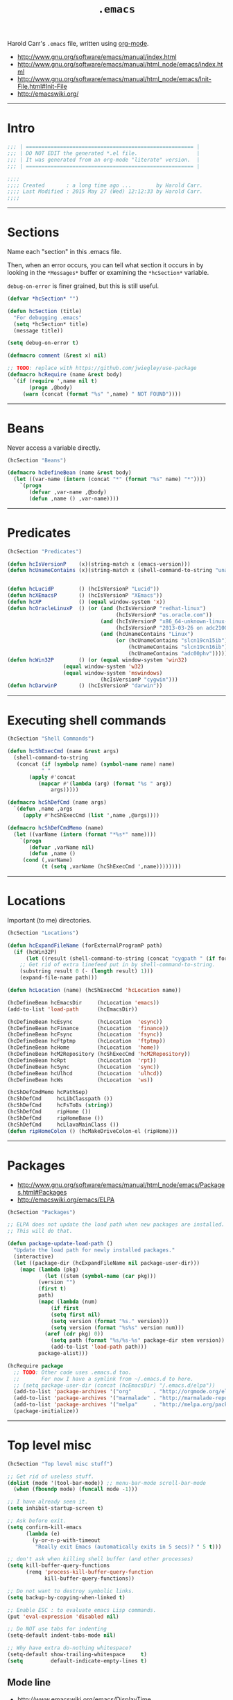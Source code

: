 #+TITLE:       =.emacs=
#+AUTHOR:      Harold Carr
#+DESCRIPTION: literate version of my .emacs file.
#+PROPERTY:    results silent
#+PROPERTY:    tangle .emacs
#+PROPERTY:    eval no-export
#+PROPERTY:    comments org
#+OPTIONS:     num:nil toc:t todo:nil tasks:nil tags:nil
#+OPTIONS:     skip:nil author:nil email:nil creator:nil timestamp:nil
#+INFOJS_OPT:  view:nil toc:t ltoc:t mouse:underline buttons:0 path:http://orgmode.org/org-info.js

Harold Carr's =.emacs= file, written using [[http://www.orgmode.org][org-mode]].

- [[http://www.gnu.org/software/emacs/manual/index.html]]
- [[http://www.gnu.org/software/emacs/manual/html_node/emacs/index.html]]
- [[http://www.gnu.org/software/emacs/manual/html_node/emacs/Init-File.html#Init-File]]
- [[http://emacswiki.org/]]

#+BEGIN_COMMENT
-  Before you can build this on a new system, make sure that you put
   the cursor over any of the above properties, and hit: =C-c C-c=

- =tab= opens/close a particular section
- Shift =tab= cycles between the outline and full text
- Tangle it with:  =C-c C-v t=
  - Creates:  =.emacs= in this directory (overwrites previous)
#+END_COMMENT

------------------------------------------------------------------------------
* Intro

#+NAME: Note
#+BEGIN_SRC emacs-lisp :comments off
;;; | ====================================================== |
;;; | DO NOT EDIT the generated *.el file.                   |
;;; | It was generated from an org-mode "literate" version.  |
;;; | ====================================================== |

;;;;
;;;; Created       : a long time ago ...        by Harold Carr.
;;;; Last Modified : 2015 May 27 (Wed) 12:12:33 by Harold Carr.
;;;;
#+END_SRC

------------------------------------------------------------------------------
* Sections

Name each "section" in this .emacs file.

Then, when an error occurs, you can tell what section it occurs in
by looking in the =*Messages*= buffer or examining the =*hcSection*= variable.

=debug-on-error= is finer grained, but this is still useful.

#+NAME: hcsection
#+BEGIN_SRC emacs-lisp :comments off
(defvar *hcSection* "")

(defun hcSection (title)
  "For debugging .emacs"
  (setq *hcSection* title)
  (message title))

(setq debug-on-error t)

(defmacro comment (&rest x) nil)

;; TODO: replace with https://github.com/jwiegley/use-package
(defmacro hcRequire (name &rest body)
  `(if (require ',name nil t)
       (progn ,@body)
     (warn (concat (format "%s" ',name) " NOT FOUND"))))
#+END_SRC

------------------------------------------------------------------------------
* Beans

Never access a variable directly.

#+NAME: beans
#+BEGIN_SRC emacs-lisp :comments off
(hcSection "Beans")

(defmacro hcDefineBean (name &rest body)
  (let ((var-name (intern (concat "*" (format "%s" name) "*"))))
    `(progn
       (defvar ,var-name ,@body)
       (defun ,name () ,var-name))))
#+END_SRC

------------------------------------------------------------------------------
* Predicates

#+NAME: predicates
#+BEGIN_SRC emacs-lisp :comments off
(hcSection "Predicates")

(defun hcIsVersionP    (x)(string-match x (emacs-version)))
(defun hcUnameContains (x)(string-match x (shell-command-to-string "uname -a")))


(defun hcLucidP        () (hcIsVersionP "Lucid"))
(defun hcXEmacsP       () (hcIsVersionP "XEmacs"))
(defun hcXP            () (equal window-system 'x))
(defun hcOracleLinuxP  () (or (and (hcIsVersionP "redhat-linux")
                                   (hcIsVersionP "us.oracle.com"))
                              (and (hcIsVersionP "x86_64-unknown-linux-gnu")
                                   (hcIsVersionP "2013-03-26 on adc2100420"))
                              (and (hcUnameContains "Linux")
                                   (or (hcUnameContains "slcn19cn15ib")
                                       (hcUnameContains "slcn19cn16ib")
                                       (hcUnameContains "adc00phv")))))
(defun hcWin32P        () (or (equal window-system 'win32)
			      (equal window-system 'w32)
			      (equal window-system 'mswindows)
                              (hcIsVersionP "cygwin")))
(defun hcDarwinP       () (hcIsVersionP "darwin"))
#+END_SRC

------------------------------------------------------------------------------
* Executing shell commands

#+BEGIN_SRC emacs-lisp :comments off
(hcSection "Shell Commands")

(defun hcShExecCmd (name &rest args)
  (shell-command-to-string
   (concat (if (symbolp name) (symbol-name name) name)
           " "
	   (apply #'concat
		  (mapcar #'(lambda (arg) (format "%s " arg))
			  args)))))

(defmacro hcShDefCmd (name args)
  `(defun ,name ,args
     (apply #'hcShExecCmd (list ',name ,@args))))

(defmacro hcShDefCmdMemo (name)
  (let ((varName (intern (format "*%s*" name))))
    `(progn
       (defvar ,varName nil)
       (defun ,name ()
	 (cond (,varName)
	       (t (setq ,varName (hcShExecCmd ',name))))))))
#+END_SRC

------------------------------------------------------------------------------
* Locations

Important (to me) directories.

#+NAME: locations
#+BEGIN_SRC emacs-lisp :comments off
(hcSection "Locations")

(defun hcExpandFileName (forExternalProgramP path)
  (if (hcWin32P)
      (let ((result (shell-command-to-string (concat "cygpath " (if forExternalProgramP "-m " "-u " path)))))
	;; Get rid of extra linefeed put in by shell-command-to-string.
	(substring result 0 (- (length result) 1)))
    (expand-file-name path)))

(defun hcLocation (name) (hcShExecCmd 'hcLocation name))

(hcDefineBean hcEmacsDir     (hcLocation 'emacs))
(add-to-list 'load-path      (hcEmacsDir))

(hcDefineBean hcEsync        (hcLocation  'esync))
(hcDefineBean hcFinance      (hcLocation  'finance))
(hcDefineBean hcFsync        (hcLocation  'fsync))
(hcDefineBean hcFtptmp       (hcLocation  'ftptmp))
(hcDefineBean hcHome         (hcLocation  'home))
(hcDefineBean hcM2Repository (hcShExecCmd 'hcM2Repository))
(hcDefineBean hcRpt          (hcLocation  'rpt))
(hcDefineBean hcSync         (hcLocation  'sync))
(hcDefineBean hcUlhcd        (hcLocation  'ulhcd))
(hcDefineBean hcWs           (hcLocation  'ws))

(hcShDefCmdMemo hcPathSep)
(hcShDefCmd     hcLibClasspath ())
(hcShDefCmd     hcFsToBs (string))
(hcShDefCmd     ripHome ())
(hcShDefCmd     ripHomeBase ())
(hcShDefCmd     hcLlavaMainClass ())
(defun ripHomeColon () (hcMakeDriveColon-el (ripHome)))
#+END_SRC

------------------------------------------------------------------------------
* Packages

- [[http://www.gnu.org/software/emacs/manual/html_node/emacs/Packages.html#Packages]]
- [[http://emacswiki.org/emacs/ELPA]]

#+NAME: packages
#+BEGIN_SRC emacs-lisp :comments off
(hcSection "Packages")

;; ELPA does not update the load path when new packages are installed.
;; This will do that.

(defun package-update-load-path ()
  "Update the load path for newly installed packages."
  (interactive)
  (let ((package-dir (hcExpandFileName nil package-user-dir)))
    (mapc (lambda (pkg)
            (let ((stem (symbol-name (car pkg)))
		  (version "")
		  (first t)
		  path)
	      (mapc (lambda (num)
		      (if first
			  (setq first nil)
			  (setq version (format "%s." version)))
		      (setq version (format "%s%s" version num)))
		    (aref (cdr pkg) 0))
              (setq path (format "%s/%s-%s" package-dir stem version))
              (add-to-list 'load-path path)))
          package-alist)))

(hcRequire package
  ;; TODO: Other code uses .emacs.d too.
  ;;       For now I have a symlink from ~/.emacs.d to here.
  ;; (setq package-user-dir (concat (hcEmacsDir) "/.emacs.d/elpa"))
  (add-to-list 'package-archives '("org"       . "http://orgmode.org/elpa/")             ) ;; put at front
  (add-to-list 'package-archives '("marmalade" . "http://marmalade-repo.org/packages/") t)
  (add-to-list 'package-archives '("melpa"     . "http://melpa.org/packages/")  t)
  (package-initialize))
#+END_SRC

------------------------------------------------------------------------------
* Top level misc

#+NAME: toplevelmisc
#+BEGIN_SRC emacs-lisp :comments off
(hcSection "Top level misc stuff")

;; Get rid of useless stuff.
(dolist (mode '(tool-bar-mode)) ;; menu-bar-mode scroll-bar-mode
  (when (fboundp mode) (funcall mode -1)))

;; I have already seen it.
(setq inhibit-startup-screen t)

;; Ask before exit.
(setq confirm-kill-emacs
      (lambda (e)
        (y-or-n-p-with-timeout
         "Really exit Emacs (automatically exits in 5 secs)? " 5 t)))

;; don't ask when killing shell buffer (and other processes)
(setq kill-buffer-query-functions
      (remq 'process-kill-buffer-query-function
            kill-buffer-query-functions))

;; Do not want to destroy symbolic links.
(setq backup-by-copying-when-linked t)

;; Enable ESC : to evaluate emacs Lisp commands.
(put 'eval-expression 'disabled nil)

;; Do NOT use tabs for indenting
(setq-default indent-tabs-mode nil)

;; Why have extra do-nothing whitespace?
(setq-default show-trailing-whitespace     t)
(setq         default-indicate-empty-lines t)
#+END_SRC

** Mode line

- [[http://www.emacswiki.org/emacs/DisplayTime]]

#+BEGIN_SRC emacs-lisp :comments off
(load "time")
(display-time)

(line-number-mode)
(column-number-mode)
#+END_SRC

** Display full filepath in title

- [[http://emacsredux.com/blog/2013/04/07/display-visited-files-path-in-the-frame-title/]]

#+BEGIN_SRC emacs-lisp :comments off
(setq frame-title-format
      '((:eval (if (buffer-file-name)
                   (abbreviate-file-name (buffer-file-name))
                 "%b"))))
#+END_SRC

** Make buffer names unique

Use part of the path name for buffer name when visiting two different files with same name.

- [[http://www.gnu.org/software/emacs/manual/html_node/emacs/Uniquify.html#Uniquify]]
- [[http://emacswiki.org/emacs/uniquify]]

#+BEGIN_SRC emacs-lisp :comments off
(hcRequire uniquify
  (setq uniquify-buffer-name-style 'post-forward)
  (setq uniquify-separator ":"))
#+END_SRC

** Incremental/Interactively switching buffers or finding files

- [[http://emacswiki.org/emacs/InteractivelyDoThings]]

Note:
- =C-x C-f= "interactively" finds a file
- =C-x C-f C-f= uses the old find-file

I used to use =iswitchb-mode= for switching buffers, but find =ido-mode= to be better.

- [[http://www.gnu.org/software/emacs/manual/html_node/emacs/Iswitchb.html#Iswitchb]]
- [[http://www.emacswiki.org/emacs/IswitchBuffers]]

#+BEGIN_SRC emacs-lisp :comments off
(hcRequire ido
  (ido-mode t)
  (setq ido-enable-flex-matching t))

;; fall back if necessary
(if (not (fboundp 'ido-mode))
  (hcRequire iswitchb
    (iswitchb-mode t)))
#+END_SRC

TODO
- [[http://www.emacswiki.org/emacs-en/kill-ring-ido.el]]

** Recently visited files

TODO
- [[http://emacsredux.com/blog/2013/04/05/recently-visited-files/]]

------------------------------------------------------------------------------
* Key Bindings

- [[http://www.gnu.org/software/emacs/manual/html_node/emacs/Key-Bindings.html#Key-Bindings]]
- [[http://www.emacswiki.org/emacs/KeyBindingDiscussion]]

#+NAME: keybindings
#+BEGIN_SRC emacs-lisp :comments off
(hcSection "Key Bindings")

;; Somehow VNC is turning C-Y into M-v (I think)
(if (hcOracleLinuxP)
  (global-set-key "\M-v" 'yank))

; C-x 5 o other-frame "frame.el"
; C-x o other-window "window.el"
(global-set-key "\C-x\C-o" 'other-frame) ; overwrites: delete-blank-lines "simple.el"

;; (global-set-key "\C-h" 'backward-delete-char) 
(global-set-key "\M-g" 'goto-line)
;; (global-set-key "\M-(" 'backward-sexp)
;; (global-set-key "\M-)" 'forward-sexp)
;; (global-set-key "\M-4" 'lower-frame)

(autoload 'dabbrev "dabbrev" "dabbrev" t)
(if (not (hcWin32P))
  (global-set-key "\M-\ " 'dabbrev-expand)
  (global-set-key "\C-z"  'dabbrev-expand)) ; when all else fails

(defvar *hcSetMarkCommandState* 'default)
(defun hcSetMarkCommand ()
  (interactive)
  (cond ((eq *hcSetMarkCommandState* 'default)
	 (global-set-key "\M-2" 'set-mark-command)
	 (global-unset-key "\C-@")
	 (setq *hcSetMarkCommandState* 'swapped))))
(defun hcResetSetMarkComment ()
  (interactive)
  (cond ((eq *hcSetMarkCommandState* 'swapped)
	 (global-set-key "\C-@" 'set-mark-command)
	 (global-set-key "\M-2" 'digit-argument)
	 (setq *hcSetMarkCommandState* 'default))))
(hcSetMarkCommand)
#+END_SRC

------------------------------------------------------------------------------
* Shell

#+NAME: shell
#+BEGIN_SRC emacs-lisp :comments off
(hcSection "Shell")
#+END_SRC

- [[http://www.gnu.org/software/emacs/manual/html_node/emacs/Shell.html#Shell]]
- [[http://emacswiki.org/emacs/ShellMode]]

#+BEGIN_SRC emacs-lisp :comments off
(defun hcShell ()
  (setq shell-multiple-shells t) ; new shell each time shell mode invoked.
  ;;(setq shell-pushd-regexp "pushd") ; add ud
  ;;(setq shell-popd-regexp "popd")   ; add od
  ;;(setq shell-cd-regexp "cd")
  (cond ((hcWin32P)
         (setq process-coding-system-alist
               '(("cmdproxy" . (raw-text-dos . raw-text-dos)))))
	(nil ;(file-exists-p                 (concat (hcUlhcd) "/bin/bash"))
	 (setq explicit-shell-file-name (concat (hcUlhcd) "/bin/bash"))))
  ;;(setenv "SHELL"       explicit-shell-file-name)
  ;; For subprocesses invoked via the shell (e.g., "shell -c command")
  (if (and (boundp 'explicit-shell-file-name)
           (not (null explicit-shell-file-name)))
      (setq shell-file-name explicit-shell-file-name))
  (setq win32-quote-process-args t)
  (setq shell-command-switch "-c"))

(hcShell)
#+END_SRC

- [[http://www.emacswiki.org/emacs/MultiTerm]]

#+BEGIN_SRC emacs-lisp :comments off
(comment
(autoload 'multi-term "multi-term" nil t)
(autoload 'multi-term-next "multi-term" nil t)

(setq multi-term-program "/bin/bash")

(global-set-key (kbd "C-c t") 'multi-term-next)
(global-set-key (kbd "C-c T") 'multi-term) ;; create a new one
)
#+END_SRC

------------------------------------------------------------------------------
* Emacs Code Browser (ECB)

- [[http://www.emacswiki.org/emacs/EmacsCodeBrowser]]

- Go to directories : "C-c . g d" ;; window 0
- Go to sources     : "C-c . g s" ;; window 1
- Go to methods     : "C-c . g m" ;; window 2
- Go to history     : "C-c . g h" ;; window 3
- Main buffer       : "C-c . g 1"

#+BEGIN_SRC emacs-lisp :comments off
(hcSection "ECB")

(hcRequire ecb
  (setq ecb-options-version "2.40")
  (setq ecb-source-path     '(("/" "/")))
  (setq ecb-tip-of-the-day  nil)
  (setq ecb-windows-width   0.15)
  (setq ecb-layout-name     "left9") ;; only the methods window
)
#+END_SRC

------------------------------------------------------------------------------
* Tags

- http://www.emacswiki.org/emacs/BuildTags
- [[http://www.gnu.org/software/emacs/manual/html_node/emacs/Tags.html#Tags]]
- [[http://emacswiki.org/emacs/EmacsTags]]

#+BEGIN_SRC emacs-lisp :comments off
(hcSection "Tags")

; alternate way to create using etags
; cd <...>
; need a regex instead of "*" - also only files
; find . -name "*" -print -o -name SCCS -name RCS -prune | .../bin/etags -

(defun hcTagsCreate (dir-name &optional tags-dir-path-filename)
  "Create tags file."
  (interactive "DDirectory: ")
  ;; ctags from brew
  (let* ((dir (directory-file-name dir-name))
         (ctags-filename (if (null tags-dir-path-filename) (concat dir "/TAGS") tags-dir-path-filename)))
    (shell-command
     (format "/usr/local/bin/ctags -f %s -e -R %s" ctags-filename dir))))

(defun        hcTagsDir       (x)    (concat (hcEsync)        "/TAGS/" x))
(hcDefineBean hcTagsCatalogSrc       (concat (hcWs)           "/catalog-service/src/"))
(hcDefineBean hcTagsCatalogDst       (hcTagsDir               "TAGS-CATALOG"))
(hcDefineBean hcTagsJavaSrc          "/Library/Java/JavaVirtualMachines/jdk1.8.0_45.jdk/Contents/Home/src")
(hcDefineBean hcTagsJavaDst          (hcTagsDir               "TAGS-JAVA"))
(hcDefineBean hcTagsBuzzSrc          (concat (hcWs)           "/buzz-message-bus/src"))
(hcDefineBean hcTagsBuzzDst          (hcTagsDir               "TAGS-BUZZ"))
(hcDefineBean hcTagsMessageBusSrc    (concat (hcM2Repository) "/com/oracle/commons/fmw-commons/12.1.4-0-0-SNAPSHOT/sources/src"))
(hcDefineBean hcTagsMessageBusDst    (hcTagsDir               "TAGS-MESSAGE-BUS"))
(defun hcTagsCreateCatalog    () (interactive) (hcTagsCreate (hcTagsCatalogSrc)    (hcTagsCatalogDst)))
(defun hcTagsCreateJava       () (interactive) (hcTagsCreate (hcTagsJavaSrc)       (hcTagsJavaDst)))
(defun hcTagsCreateBuzz       () (interactive) (hcTagsCreate (hcTagsBuzzSrc)       (hcTagsBuzzDst)))
(defun hcTagsCreateMessageBus () (interactive) (hcTagsCreate (hcTagsMessageBusSrc) (hcTagsMessageBusDst)))
(defun hcTagsCreateAll ()
  (interactive)
  (hcTagsCreateCatalog)
  (hcTagsCreateJava)
  (hcTagsCreateBuzz)
  (hcTagsCreateMessageBus))
(defun vtc () (interactive) (visit-tags-table (hcTagsCatalogDst)))
(defun vtj () (interactive) (visit-tags-table (hcTagsJavaDst)))
(defun vtb () (interactive) (visit-tags-table (hcTagsBuzzDst)))
(defun vtm () (interactive) (visit-tags-table (hcTagsMessageBusDst)))
#+END_SRC

------------------------------------------------------------------------------
* Compilation

- [[http://www.gnu.org/software/emacs/manual/html_node/emacs/Building.html#Building]]
  - see Compilation, Compilation Mode and Compilation Shell
- [[http://emacswiki.org/emacs/CompilationMode]]

For extending it to work with Maven:

- [[http://praveen.kumar.in/2011/03/09/making-gnu-emacs-detect-custom-error-messages-a-maven-example/]]

#+NAME: compilation
#+BEGIN_SRC emacs-lisp :comments off
(hcSection "Compilation")

(hcRequire compile
  (add-to-list 'compilation-error-regexp-alist 'maven)
  (add-to-list 'compilation-error-regexp-alist-alist
               '(maven "\\[ERROR\\] \\(.+?\\):\\[\\([0-9]+\\),\\([0-9]+\\)\\].*"
                       1 2 3)))
#+END_SRC

------------------------------------------------------------------------------
* Org Mode

- [[http://www.gnu.org/software/emacs/manual/html_node/org/index.html#Top]]
- [[http://emacswiki.org/emacs/OrgMode]]
- [[http://orgmode.org/org.html]]
  - complete manaul in one HTML file
- [[http://orgmode.org/manual/index.html]]

#+NAME: orgmode
#+BEGIN_SRC emacs-lisp :comments off
(hcSection "org-mode")

(defun hcOrgMode ()
  (add-to-list 'auto-mode-alist '("\\.\\(org\\|rpt\\|txt\\)$" . org-mode))
  ;; So I can visit script links in org files (instead of execute them)
  ;; I link to the real file: ln -s <some-script> <some-script>.hcScript
  (add-to-list 'org-file-apps '("\\.hcScript\\'" . emacs))

  ;; "Standard" key bindings (but not provided)
  (global-set-key "\C-cl" 'org-store-link)
  (global-set-key "\C-ca" 'org-agenda)
  (global-set-key "\C-cb" 'org-iswitchb)

  ;;;
  ;;; Org Misc
  ;;;

  ;; If you do not like transient-mark-mode, you can create an active
  ;; region by using the mouse to select a region, or pressing C-<SPC>
  ;; twice before moving the cursor.
  (if (not (hcXEmacsP)) (transient-mark-mode 1))

  ;;(setq org-hide-leading-stars t)

  ;; show the whole file when first visited
  (setq org-startup-folded nil)

  ;; don't fold when yanking
  (setq org-yank-folded-subtrees nil)

  ;; Org buffers only
  ;;(add-hook 'org-mode-hook 'turn-on-font-lock)

  ;; The default is 3
  (setq org-export-headline-levels 6)

  ;; Do not put the validate link at bottom of page
  (setq org-export-html-validation-link nil) ; I think this is obsolete.
  (setq org-html-postamble-format nil)       ; I think this is the replacement - does not seem to work.

  ;; Do not put timestamp at bottom of page
  (setq org-export-time-stamp-file nil)

  ;; Do not put author at bottom of page
  (setq org-export-author-info nil)

  ;; Do not put in validation link in HTML export
  (setq org-html-validation-link nil)

  ;; let ME control org-mode font colors, etc.
  (setq org-export-htmlize-output-type 'css)

  ;;;
  ;;; Agenda
  ;;;

  ;; Include entries from the emacs diary into =org-mode='s agenda.
  (setq org-agenda-include-diary t)

  ;; org-mode manages the =org-agenda-files= variable automatically using
  ;; C-c [ and C-c ] to add/remove files respectively.
  ;; Instead, disable those keys and replace with an explicit directory list.
  ;; Any org files in those directories are automatically included in the agenda.
  (setq org-agenda-files
        (list
         (concat (hcFsync)    "/TODO-ME.org")
         (concat (hcFinance)  "/01-TODO.org")
         (concat (hcRpt)      "/TODO-WORK.org")
         ;; (hcRpt)
         ;; (concat (hcRpt)   "/.past/2014")
         ;; (concat (hcRpt)   "/.past/2013")
         ;; (concat (hcRpt)   "/.past/2012")
         ;; (concat (hcRpt)   "/.past/2011")
         ;; "/tmp/google.org"
         ))

  (add-hook 'org-mode-hook
            (lambda ()
              (org-defkey org-mode-map "\C-c["    'undefined)
              (org-defkey org-mode-map "\C-c]"    'undefined)))

  (setq org-highest-priority ?A)
  (setq org-lowest-priority ?E)
  (setq org-default-priority ?E)

  (setq org-todo-keywords
        '((sequence "TODO(t)" "NEXT(n)" "STARTED(s)" "|" "DONE(d!/!)" "DELEGATED(D!/!)")
          (sequence "WAITING(w@/!)" "SOMEDAY(S!)" "|" "CANCELLED(c@/!)" "SKIP" "PHONE")
          (sequence "OPEN(O!)" "|" "CLOSED(C!)")
          ))

  (setq org-todo-keyword-faces
        '(("TODO"       :foreground "yellow"         :weight bold)
          ("NEXT"       :foreground "blue"           :weight bold)
          ("STARTED"    :foreground "blue"           :weight bold)
          ("DONE"       :foreground "forest green"   :weight bold)
          ("DELEGATED"  :foreground "forest green"   :weight bold)

          ("WAITING"    :foreground "white"          :weight bold)
          ("SOMEDAY"    :foreground "orange"         :weight bold)
          ("CANCELLED"  :foreground "forest green"   :weight bold)
          ("SKIP"       :foreground "forest green"   :weight bold)
          ("PHONE"      :foreground "forest green"   :weight bold)

          ("OPEN"       :foreground "blue"           :weight bold)
          ("CLOSED"     :foreground "forest green"   :weight bold)
          ))

  ;;;
  ;;; Literate programming
  ;;;

  ;; Important: set this or it will remove space after editing code: C-c,C-c,'
  ;; The default is 2.
  (setq org-edit-src-content-indentation 4)

  ;; When exporting code I want it to look like what I wrote.
  (setq org-src-preserve-indentation t)

  ;; When editing code, use the current window.
  (setq org-src-window-setup (quote current-window))

  ;;; see http://doc.norang.ca/org-mode.html
  ;;; see http://home.fnal.gov/~neilsen/notebook/orgExamples/org-examples.html

  ;; http://ditaa.org/ditaa/
  ;; probably not needed since the jar comes with org-mode in contrib/scripts.
  (setq org-ditaa-jar-path    (concat (hcUlhcd) "/java/ditaa/ditaa0_9.jar"))

  ;; http://plantuml.sourceforge.net/
  (setq org-plantuml-jar-path (concat (hcUlhcd) "/java/plantuml/plantuml.7995.jar"))

  (add-hook 'org-babel-after-execute-hook 'bh/display-inline-images 'append)

  ;; Make babel results blocks lowercase
  (setq org-babel-results-keyword "results")

  (org-babel-do-load-languages
   'org-babel-load-languages
   '((emacs-lisp . t)
     (dot        . t)
     (ditaa      . t)
     (gnuplot    . t)
     (haskell    . t)
     (latex      . t)
     (plantuml   . t)
     ))

  ;; Do not prompt to confirm evaluation
  ;; This may be dangerous - make sure you understand the consequences
  ;; of setting this -- see the docstring for details
  (setq org-confirm-babel-evaluate nil)
  ;(setq org-confirm-babel-evaluate t)

  ;; Cache all babel results blocks by default
  ;; For graphics generation, this is faster if nothing changes
  (if (and (not (hcXEmacsP))
           (fboundp 'org-babel-default-header-args))
      (setq org-babel-default-header-args
            (cons '(:cache . "yes")
                  (assq-delete-all :cache org-babel-default-header-args))))
)

(defun bh/display-inline-images ()
  (condition-case nil
      (org-display-inline-images)
    (error nil)))

(hcRequire org (hcOrgMode))

(hcRequire ox-md) ;; load this so menu options show up

(hcRequire ox-beamer) ;; see: http://nickhigham.wordpress.com/2013/07/05/emacs-org-mode-version-8/
#+END_SRC

------------------------------------------------------------------------------
* Org Mobile

- [[http://orgmode.org/org.html#MobileOrg]]
- iPhone: [[http://mobileorg.ncogni.to/]]
- android: [[https://github.com/matburt/mobileorg-android/wiki]]

#+NAME: orgmobile
#+BEGIN_SRC emacs-lisp :comments off
(hcSection "org-mobile")

(defun hcOrgMobile ()
  (setq org-directory                  (concat (hcFtptmp)    "/org-directory"))           ; location of org files (TODO: sym links?)
  (setq org-mobile-files              '(org-agenda-files))                                ; use ones I list in agenda
  (setq org-mobile-directory           (concat (hcFtptmp)    "/Dropbox/apps/MobileOrg"))  ; where interaction with mobile happens
  (setq org-mobile-use-encryption      t)
  (setq org-mobile-encryption-tempfile (concat org-directory "/orgtmpcrypt"))             ; only you should have access
  (setq org-mobile-encryption-password "")                                                ; do NOT set : will prompt
  (setq org-mobile-inbox-for-pull      (concat org-directory "/from-mobile.org"))         ; caputre notes/flags appended here
)

(hcRequire async
  (hcRequire org
    (hcOrgMobile)))

;; https://github.com/jwiegley/dot-emacs/blob/master/dot-org.el
(defun my-org-mobile-pre-pull-function ()
  (async-start
   (lambda ()
     (shell-command "open /Applications/Dropbox.app")
     (sleep-for 30)
     (shell-command "osascript -e 'tell application \"Dropbox\" to quit'"))
   ignore))

(defun my-org-mobile-post-push-function ()
  (async-start
   (lambda ()
     (shell-command "open /Applications/Dropbox.app")
     (sleep-for 30)
     (shell-command "osascript -e 'tell application \"Dropbox\" to quit'"))
   'ignore))

(add-hook 'org-mobile-pre-pull-hook  'my-org-mobile-pre-pull-function)
(add-hook 'org-mobile-post-push-hook 'my-org-mobile-post-push-function)
#+END_SRC

------------------------------------------------------------------------------
* Calendar and Diary

- [[http://www.gnu.org/software/emacs/manual/html_node/emacs/Calendar_002fDiary.html#Calendar_002fDiary]]
- [[http://emacswiki.org/emacs/CalendarMode]]

#+NAME: calendar
#+BEGIN_SRC emacs-lisp :comments off
(hcSection "Calendar and Diary")

(defun hcCalendar ()
  (setq diary-file (concat (hcFsync) "/.emacs.diary"))
  ;(setq calendar-week-start-day 1) ; monday
  (setq calendar-offset -1)
  (setq view-diary-entries-initially t)
  (setq number-of-diary-entries 2)
  ;; This causes a debug error in emacs 24
  ;(setq mark-diary-entries-in-calendar t)
  ;; This causes fancy not to be displayed
  ;;(setq view-calendar-holidays-initially t)
  ;;(setq holidays-in-diary-buffer nil)
  (setq calendar-latitude  40.785188)
  (setq calendar-longitude -111.863011)

  (add-hook 'diary-display-hook 'fancy-diary-display)
  (setq diary-list-include-blanks t)
  ;; not working: (add-hook 'list-diary-entries-hook 'sort-diary-entries t)
  ;; Make sure starting calendar comes after auto-resizing of frame.
  (if (hcLucidP)
      (defun diary-remind (form number)
	(eval form)))
  ;; Do not automatically show calendar on startup
  ;(if (file-exists-p diary-file)
  ;    (calendar))
  ;; Customize appt.el
  ;;(hcRequire appt)
  (cond (nil
	 ;; This seems to cause emacs to crash on nt
	 ;; and does not exist in xemacs
	 (setq appt-message-warning-time 15) ;; minutes
	 (setq appt-display-duration 60) ;; seconds
	 (add-hook 'diary-hook 'appt-make-list)
	 (let ((diary-display-hook 'ignore))
	   (diary)))))

(hcRequire calendar (hcCalendar))
#+END_SRC

** Calendar Framework

- [[https://github.com/kiwanami/emacs-calfw]]

#+NAME: calendar
#+BEGIN_SRC emacs-lisp :comments off
;; M-x cfw:open-diary-calendar
(hcRequire calfw-cal)
#+END_SRC

------------------------------------------------------------------------------
* Line Numbers

- [[http://www.emacswiki.org/LineNumbers]]

#+BEGIN_SRC emacs-lisp :comments off
(hcSection "Line Numbers")

(hcRequire linum
;;  (setq global-linum-mode t) ;; always on
)
#+END_SRC

------------------------------------------------------------------------------
* Timestamp

- [[ftp://202.5.194.21/SW_ebooks/EMAGAZINE/Writing_GNU_Emacs_Extensions.pdf]]
  - starting on page 47

#+BEGIN_SRC emacs-lisp :comments off
(hcSection "Timestamp")

; when running on samsun nc10; cygwin; startxwin; emacs; this is defined with
; the computer name and my name and it screws up - so eval this by hand
; TODO : it doesn't get redefined below because hcWin32P is false
; because the window-system is x
;(defun user-full-name () "Harold Carr")
(hcRequire hcTimestamp)
#+END_SRC

------------------------------------------------------------------------------
* Registers and Bookmarks

- Registers
  - [[http://www.gnu.org/software/emacs/manual/html_node/emacs/Registers.html#Registers]]
  - [[http://emacswiki.org/emacs/Registers]]
- Bookmarks (like registers, but persistent)
  - [[http://www.gnu.org/software/emacs/manual/html_node/emacs/Bookmarks.html#Bookmarks]]
  - [[http://emacswiki.org/emacs/BookMarks]]

TODO
- [[http://www.emacswiki.org/emacs-en/BookmarkPlus]]

#+NAME: bookmarks
#+BEGIN_SRC emacs-lisp :comments off
(hcSection "Bookmarks")

(setq bookmark-save-flag 1)
(setq bookmark-default-file (concat (hcEmacsDir) "/.emacs.bmk"))
#+END_SRC

------------------------------------------------------------------------------
* Version Control and Magit

Version Control
- [[http://www.gnu.org/software/emacs/manual/html_node/emacs/Version-Control.html#Version-Control]]
- [[http://emacswiki.org/emacs/VersionControl]]
GIT
- [[http://magit.github.com/magit/magit.html]]
- [[http://www.emacswiki.org/emacs/Magit]]
- [[https://github.com/pidu/git-timemachine]]

#+NAME: magit
#+BEGIN_SRC emacs-lisp :comments off
(hcSection "Version Control and Magit")

(hcSection "git")
(hcRequire magit)
#+END_SRC

------------------------------------------------------------------------------
* w3m

- [[https://github.com/haskell/haskell-mode/wiki/Browsing-Haddocks]]

#+BEGIN_SRC emacs-lisp :comments off
(comment
(hcSection "w3m")

(hcRequire w3m
  (setq w3m-mode-map (make-sparse-keymap))

  (define-key w3m-mode-map (kbd "RET")       'w3m-view-this-url)
  (define-key w3m-mode-map (kbd "q")         'bury-buffer)
  (define-key w3m-mode-map (kbd "<mouse-1>") 'w3m-maybe-url)
  (define-key w3m-mode-map [f5]              'w3m-reload-this-page)
  (define-key w3m-mode-map (kbd "C-c C-d")   'haskell-w3m-open-haddock)
  (define-key w3m-mode-map (kbd "M-<left>")  'w3m-view-previous-page)
  (define-key w3m-mode-map (kbd "M-<right>") 'w3m-view-next-page)
  (define-key w3m-mode-map (kbd "M-.")       'w3m-haddock-find-tag)

  (defun w3m-maybe-url ()
    (interactive)
    (if (or (equal '(w3m-anchor)         (get-text-property (point) 'face))
            (equal '(w3m-arrived-anchor) (get-text-property (point) 'face)))
        (w3m-view-this-url)))
)

;; C-c C-d to prompt for package to browse
(hcRequire w3m-haddock
  (add-hook 'w3m-display-hook 'w3m-haddock-display)
  (setq haskell-w3m-haddock-dirs '("~/Library/Haskell/doc/"
                                   "~/CABAL-SANDBOXES/Beginning_Haskell/share/doc/"
                                   "~/CABAL-SANDBOXES/bitly-client/share/doc/"
                                   "~/CABAL-SANDBOXES/graphviz/share/doc/"
                                   "~/CABAL-SANDBOXES/hsparql/share/doc/"
                                   "~/CABAL-SANDBOXES/tim-dysinger-env/share/doc/"
                                   ))
  (define-key haskell-mode-map (kbd "C-c C-d") 'haskell-w3m-open-haddock)
)
)
#+END_SRC

------------------------------------------------------------------------------
# <<HASKELL>>
* Haskell

Haskell setup courtesy [[http://tim.dysinger.net/posts/2014-02-18-haskell-with-emacs.html]]

#+BEGIN_SRC emacs-lisp :comments off
(hcSection "Haskell")

(hcRequire haskell-mode-autoloads
  (speedbar-add-supported-extension ".hs") ; chris done

  (autoload 'ghc-init "ghc" nil t)
  (add-hook 'haskell-mode-hook (lambda () (ghc-init) (flymake-mode)))

  (add-hook 'haskell-mode-hook 'turn-on-haskell-doc-mode)
  (add-hook 'haskell-mode-hook 'turn-on-haskell-indentation)

  (setq haskell-indent-spaces 4)

  ;;(setq haskell-mode-hook '(turn-on-haskell-indent))
  (setq haskell-tags-on-save t) ;; Chris Done
  (setq haskell-process-auto-import-loaded-modules t) ;; Chris Done
  (setq haskell-process-log t)
  (setq haskell-process-path-cabal "/Users/carr/Library/Haskell/bin/cabal")
  (setq haskell-process-path-ghci "/Users/carr/Library/Haskell/bin/ghci-ng")
  (setq haskell-process-suggest-remove-import-lines t) ;; Chris Done
  (setq haskell-process-type 'ghci)

  ;; begin https://github.com/tibbe/haskell-style-guide/blob/master/haskell-style.el
  (setq haskell-indentation-layout-offset 4)
  (setq haskell-indentation-left-offset 4)
  (setq haskell-indentation-ifte-offset 4)
  ;; end https://github.com/tibbe/haskell-style-guide/blob/master/haskell-style.el

  (setq haskell-stylish-on-save t)
  (setq haskell-process-args-cabal-repl '("--ghc-option=-ferror-spans"
                                          "--with-ghc=ghci-ng"))
  (define-key haskell-mode-map (kbd "C-x C-d") nil)
  (define-key haskell-mode-map (kbd "C-c C-z") 'haskell-interactive-switch)
  (define-key haskell-mode-map (kbd "C-c C-l") 'haskell-process-load-file)
  (define-key haskell-mode-map (kbd "C-c C-b") 'haskell-interactive-switch)
  (define-key haskell-mode-map (kbd "C-c C-t") 'haskell-process-do-type)
  (define-key haskell-mode-map (kbd "C-c C-i") 'haskell-process-do-info)
  (define-key haskell-mode-map (kbd "C-c M-.") nil)
;;(define-key haskell-mode-map (kbd "C-c C-d") nil) ;; set above in w3m
  (define-key haskell-mode-map (kbd "C-c v c") 'haskell-cabal-visit-file)

  ;; BEGIN CHRIS DONE
  (define-key haskell-mode-map       (kbd "C-`")     'haskell-interactive-bring)
;;(define-key haskell-cabal-mode-map (kbd "C-`")     'haskell-interactive-bring)

  (define-key haskell-mode-map       (kbd "C-c C-c") 'haskell-process-cabal-build)
;;(define-key haskell-cabal-mode-map (kbd "C-c C-c") 'haskell-process-cabal-build)

  (define-key haskell-mode-map       (kbd "C-c C-k") 'haskell-interactive-mode-clear)
;;(define-key haskell-cabal-mode-map (kbd "C-c C-k") 'haskell-interactive-mode-clear)

  (define-key haskell-mode-map       (kbd "C-c c")   'haskell-process-cabal)
;;(define-key haskell-cabal-mode-map (kbd "C-c c")   'haskell-process-cabal)

  (define-key haskell-mode-map       (kbd "SPC")     'haskell-mode-contextual-space)
  ;; END CHRIS DONE

  ;; Do this to get a variable in scope
  (auto-complete-mode)
  (defun hc-ac-haskell-candidates (prefix)
    (let ((cs (haskell-process-get-repl-completions (haskell-process) prefix)))
      (remove-if (lambda (c) (string= "" c)) cs)))
  (ac-define-source haskell
    '((candidates . (hc-ac-haskell-candidates ac-prefix))))
  (defun hc-haskell-hook ()
    (add-to-list 'ac-sources 'ac-source-haskell))
  (add-hook 'haskell-mode-hook 'hc-haskell-hook)

  ;; auto-complete-mode so can interact with inferior haskell and popup completion
  ;; I don't always want this.  Just turn on when needed.
  ;;(add-hook 'haskell-mode-hook (lambda () (auto-complete-mode 1)))
)

;;(hcRequire shm
;;  (add-hook 'haskell-mode-hook 'structured-haskell-mode))
#+END_SRC

------------------------------------------------------------------------------
# <<COQ-AND-PROOF-GENERAL>>
* COQ and ProofGeneral

#+BEGIN_SRC emacs-lisp :comments off
(hcSection "COQ and ProofGeneral")

(add-to-list 'load-path (concat (hcEmacsDir) "/ProofGeneral/generic"))

(hcRequire proof-site
  (setq coq-prog-name
        (cond ((hcWin32P) "/cygdrive/c/Program Files/Coq/bin/coqtop.exe")
              (t          ;"/Applications/CoqIdE_8.3pl5.app/Contents/Resources/bin/coqtop"
                          "/Applications/CoqIdE_8.4.app/Contents/Resources/bin/coqtop")))

  (setq proof-splash-time 2)
)
#+END_SRC

------------------------------------------------------------------------------
# <<AGDA>>
* AGDA

#+BEGIN_SRC emacs-lisp :comments off
(hcSection "Agda")
(comment
(load-file (let ((coding-system-for-read 'utf-8))
             (shell-command-to-string "agda-mode locate")))
; http://stackoverflow.com/questions/16660892/cl-labels-with-dynamic-scoping-is-not-implemented
(setq file-local-variables-alist '((lexical-scoping . t)))
)
#+END_SRC

------------------------------------------------------------------------------
* Send diagram text to SDEDIT (UML sequence diagrams)

- [[http://sdedit.sourceforge.net/]]

When the current buffer contains SDEDIT diagram text, just do
- =M-x sdedit=

Be sure the sdedit program is up and running as a service.

#+BEGIN_SRC emacs-lisp :comments off
(hcSection "SDEDIT")

(defun sdedit ()
  (interactive)
  (let ((p (open-network-stream "*HC-SDEDIT*" "*HC-SDEDIT-CONNECTION*" "localhost" "60001")))
    (process-send-string p (concat (buffer-name) "
" (buffer-string)))
    (delete-process p)))
#+END_SRC

------------------------------------------------------------------------------
* Images

- [[http://www.gnu.org/software/emacs/manual/html_node/emacs/Image_002dDired.html]]

#+BEGIN_SRC emacs-lisp :comments off
(hcSection "Images")

(setq image-dired-dir "/tmp/emacs-image-dired/")
#+END_SRC

------------------------------------------------------------------------------
* Align

- [[https://gist.github.com/700416]]
- [[http://stackoverflow.com/questions/3633120/emacs-hotkey-to-align-equal-signs]]
- uses [[http://www.emacswiki.org/emacs/rx]]

#+NAME: calendar
#+BEGIN_SRC emacs-lisp :comments off
(hcSection "Align")

(defmacro hcMakeAlignCmd (name char)
  `(defun ,name (begin end)
     ,(concat "Align region to " char " signs")
     (interactive "r")
     (align-regexp begin end
                   (rx (group (zero-or-more (syntax whitespace))) ,char)
                   1 1)))

(hcMakeAlignCmd align-to-colon        ":")
(hcMakeAlignCmd align-to-equals       "=")
(hcMakeAlignCmd align-to-hash         "=>")
(hcMakeAlignCmd align-to-comma-before ",")

(defun align-to-comma-after (begin end)
  "Align region to , signs"
  (interactive "r")
  (align-regexp begin end
                (rx "," (group (zero-or-more (syntax whitespace))) ) 1 1 ))
#+END_SRC

------------------------------------------------------------------------------
* Google Search

- [[http://emacsredux.com/blog/2013/03/28/google/]]

#+NAME: calendar
#+BEGIN_SRC emacs-lisp :comments off
(hcSection "Google Search")

(defun google ()
  "Google the selected region if any, display a query prompt otherwise."
  (interactive)
  (browse-url ;; results in default browser
   (concat
    "http://www.google.com/search?ie=utf-8&oe=utf-8&q="
    (url-hexify-string (if mark-active
                           (buffer-substring (region-beginning) (region-end))
                         (read-string "Google: "))))))
#+END_SRC

------------------------------------------------------------------------------
* Google Contacts

- [[http://julien.danjou.info/projects/emacs-packages#google-contacts]]

#+BEGIN_SRC emacs-lisp :comments off
(hcSection "Google Contacts")

;; uses oauth2 (in ELPA)

;; M-x google-contacts

;; key bindings:
;; n or p : go the next or previous record;
;; g      : refresh the result, bypassing the cache;
;; m      : send an e-mail to a contact;
;; s      : new search;
;; q      : quit.
(hcRequire google-contacts)

;; integrate directly Google Contacts into Gnus;
;; (hcRequire google-contacts-gnus)
;; Then use ; to go to contact info while reading an e-mail.

;; integrate directly Google Contacts into message-mode;
;; (hcRequire google-contacts-message)
;; Then use TAB to go to complete e-mail addresses in the header fields.
#+END_SRC

#+BEGIN_COMMENT
First time use:
- M-x google-contacts
- "Enter the code your browser displayed: "
- browser shows accounts.google.com/... saying
  google-oauth-el would like to manage your contacts
  CLICK: Accept
- Gives code.
- Cut/paste into above.
- "Passphrase for PLSTORE  plstore .../.emacs.d/oauth.plstore
- enter and store in password manager
#+END_COMMENT

------------------------------------------------------------------------------
* Google Maps

- [[http://julien.danjou.info/projects/emacs-packages#google-maps]]

#+BEGIN_COMMENT
M-x google-maps
- type a location.

key bindings:

+ or - to zoom in or out;
left, right, up, down to move;
z to set a zoom level via prefix;
q to quit;
m to add or remove markers;
c to center the map on a place;
C to remove centering;
t to change the maptype;
w to copy the URL of the map to the kill-ring;
h to show your home.

Integrate into Org-mode:

(require 'org-location-google-maps)

Then use C-c M-L to enter a location assisted by Google geocoding service.
Pressing C-c M-l will show you a map.

Advanced: look at google-maps-static-show and google-maps-geocode-request functions.

NOTE: home set via calendar-latitude/calendar-longitude
#+END_COMMENT

#+BEGIN_SRC emacs-lisp :comments off
(hcSection "Google Maps")
(hcRequire google-maps)
#+END_SRC

------------------------------------------------------------------------------
* Twitter

- [[http://www.emacswiki.org/emacs/TwitteringMode]]

#+BEGIN_SRC emacs-lisp :comments off
(hcSection "Twitter")
(hcRequire twittering-mode)
#+END_SRC

------------------------------------------------------------------------------
* Misc

#+BEGIN_SRC emacs-lisp :comments off
(hcSection "Misc")
(hcRequire httpcode)
#+END_SRC

------------------------------------------------------------------------------
* Features used but not customized

** Dired
- [[http://www.gnu.org/software/emacs/manual/html_node/emacs/Dired.html#Dired]]
- [[http://emacswiki.org/emacs/DiredMode]]
** Dynamic Abbreviations
- [[http://www.gnu.org/software/emacs/manual/html_node/emacs/Dynamic-Abbrevs.html#Dynamic-Abbrevs]]
- [[http://emacswiki.org/emacs/DynamicAbbreviations]]
** Speedbar
- [[http://www.gnu.org/software/emacs/manual/html_mono/speedbar.html]]
- [[http://emacswiki.org/emacs/SpeedBar]]
** Keyboard Macros
- [[http://www.gnu.org/software/emacs/manual/html_node/emacs/Keyboard-Macros.html#Keyboard-Macros]]
- [[http://emacswiki.org/emacs/KeyboardMacros]]
** Document Viewing
- [[http://www.gnu.org/software/emacs/manual/html_node/emacs/Document-View.html#Document-View]]
- [[http://www.emacswiki.org/emacs/DocViewMode]]
** Color Themes and rainbow-mode
- [[http://emacsredux.com/blog/2013/08/21/color-themes-redux/]]
- [[http://julien.danjou.info/projects/emacs-packages#rainbow-mode]]
** DIG (interface to DNS dig command)
- [[/Applications/MacPorts/Emacs.app/Contents/Resources/lisp/net/dig.el.gz]]
- [[http://stuff.mit.edu/afs/athena/astaff/project/emacs/source/emacs-23.1/lisp/net/dig.el]]

------------------------------------------------------------------------------
* Non Literate

#+NAME: NonLiterate
#+BEGIN_SRC emacs-lisp :comments off
;;;;;;;;;;;;;;;;;;;;;;;;;;;;;;;;;;;;;;;;;;;;;;;;;;;;;;;;;;;;;;;;;;;;;;;;;;;;;;

;; XML/HTML
(setq sgml-basic-offset 4)

;;;;;;;;;;;;;;;;;;;;;;;;;;;;;;;;;;;;;;;;;;;;;;;;;;;;;;;;;;;;;;;;;;;;;;;;;;;;;;
(hcSection "WIN32")

;; TODO: factor the following two together.

(defmacro hcRedefProc (procedure args &rest body)
  (let ((original-name
	 (intern (concat "*hc-emacs-original-" (format "%s" procedure) "*"))))
    `(progn
       (defvar ,original-name nil)
       (cond ((and (hcWin32P)
		   (null ,original-name))
	      (setq ,original-name (symbol-function ',procedure))
	      (defun ,procedure	,args ,@body))))))

(defmacro hcRedefVar (variable value)
  (let ((original-name
	 (intern (concat "*hc-emacs-original-" (format "%s" variable) "*"))))
    `(progn
       (defvar ,original-name nil)
       (cond ((and (hcWin32P)
		   (null ,original-name))
	      (setq ,original-name ,variable)
	      (setq ,variable ,value))))))

;; Do this early since it is used during init.
(hcRedefProc user-full-name ()
	 "Harold Carr")

;; Change canonical into win32 (i.e., colon) so emacs can do dir tracking.
;; Same as hcMakeDriveColon script, but do not want to go to shell each time.
(defun hcMakeDriveColon-el (str)
  (if (and (>= (length str) 4)
	   (string-equal (substring str 0 2) "//")
	   (string-equal (substring str 3 4) "/"))
      (concat (substring str 2 3) ":" (substring str 3 (length str)))
    str))

(hcRedefProc file-name-absolute-p (str)
	 (funcall *hc-emacs-original-file-name-absolute-p*
		  (hcMakeDriveColon-el str)))

;(hcRedefProc expand-file-name (file &optional default)
;	 (funcall *hc-emacs-original-expand-file-name*
;		  (hcMakeDriveColon-el file) default))

(cond ((not (hcWin32P))
       (hcRedefVar file-name-buffer-file-type-alist '(("*.*" . t) (".*" . t)))))

(defun hcToggleBinaryModeMap ()
  (interactive)
  (let ((tmp *hc-emacs-original-file-name-buffer-file-type-alist*))
    (setq *hc-emacs-original-file-name-buffer-file-type-alist*
	  file-name-buffer-file-type-alist)
    (setq file-name-buffer-file-type-alist
	  tmp)))

;;;;;;;;;;;;;;;;;;;;;;;;;;;;;;;;;;;;;;;;;;;;;;;;;;;;;;;;;;;;;;;;;;;;;;;;;;;;;;
(hcSection "Open current buffer's associated file in an external program")

(defun prelude-open-with ()
  "Simple function that allows us to open the underlying file of a buffer in an external program."
  (interactive)
  (when buffer-file-name
    (shell-command (concat
                    (if (eq system-type 'darwin)
                        "open -a '/Applications/Google Chrome.app'"
                      (read-shell-command "Open current file with: "))
                    " "
                    buffer-file-name))))

;;;;;;;;;;;;;;;;;;;;;;;;;;;;;;;;;;;;;;;;;;;;;;;;;;;;;;;;;;;;;;;;;;;;;;;;;;;;;;
(hcSection "Java")

;; Make java mode support Java 1.5 annotations.
(hcRequire java-mode-indent-annotations
  (add-hook 'java-mode-hook 'java-mode-indent-annotations-setup)
  (add-hook 'java-mode-hook (lambda () (auto-complete-mode 1))))

(setq *compile-threshold* " -XX:CompileThreshold=2 ")

(defun BOOTDIR ()
  (cond ((getenv "ALT_BOOTDIR"))
	(t (let ((ALT_BOOTDIR (ALT_BOOTDIR)))
	     (message (concat "BOOTDIR not set - defaulting to: "
			      ALT_BOOTDIR))
	     ALT_BOOTDIR))))

(defun ALT_BOOTDIR ()
  (let* ((jdir     (concat *hcUlhcd* "/java/jdk/"))
	 (version  (cond ((hcWin32P)  "jdk1.3/win32")
                         ((hcDarwinP) "jdk1.6.0_15/darwin")
                         (t ("jdk1.2.2"))))
	 (location (concat jdir "/" version)))
    (cond ((file-directory-p location)
	   location)
	  (t
	   (error "no default JDK")))))

(defun set-ALT_BOOTDIR (&optional location)
  (interactive)
  (setenv "ALT_BOOTDIR"
	  (cond (location) (t (ALT_BOOTDIR)))))

(defun BOOTDIR-bin     () (concat (BOOTDIR) "/bin"))
(defun BOOTDIR-classes () (concat (BOOTDIR) "/jre/lib/rt.jar"))

;;;;;;;;;;;;;;;;;;;;;;;;;;;;;;;;;;;;;;;;;;;;;;;;;;;;;;;;;;;;;;;;;;;;;;;;;;;;;;
(hcSection "Scala")

(hcRequire scala-mode2
  (setq scala-indent:step 4))

;;;;;;;;;;;;;;;;;;;;;;;;;;;;;;;;;;;;;;;;;;;;;;;;;;;;;;;;;;;;;;;;;;;;;;;;;;;;;;
(hcSection "LISP and Scheme and Clojure")

(add-to-list 'auto-mode-alist '("\\.el$"      . lisp-interaction-mode))

(add-to-list 'auto-mode-alist '("\\.cl$"      . scheme-mode))
(add-to-list 'auto-mode-alist '("\\.kawa$"    . scheme-mode))
(add-to-list 'auto-mode-alist '("\\.llavarc$" . scheme-mode))
(add-to-list 'auto-mode-alist '("\\.lva$"     . scheme-mode))
(add-to-list 'auto-mode-alist '("\\.lisp$"    . scheme-mode))
(add-to-list 'auto-mode-alist '("\\.lsp$"     . scheme-mode))
(add-to-list 'auto-mode-alist '("\\.scm$"     . scheme-mode))
(add-to-list 'auto-mode-alist '("\\.silk$"    . scheme-mode))
(add-to-list 'auto-mode-alist '("\\.slk$"     . scheme-mode))
(add-to-list 'auto-mode-alist '("\\.skij$"    . scheme-mode))
(add-to-list 'auto-mode-alist '("\\.skj$"     . scheme-mode))
(add-to-list 'auto-mode-alist '("\\.stk$"     . scheme-mode))

;;;;;;;;;;;;;;;;;;;;;;;;;
;; SLIME setup:
;; http://riddell.us/tutorial/slime_swank/slime_swank.html

;; JSWAT usage:
;; http://bc.tech.coop/blog/081023.html
;; http://groups.google.com/group/clojure/browse_thread/thread/403e593c86c2893f
;; /System/Library/Frameworks/JavaVM.framework/Versions/1.5/Home/
;; /System/Library/Frameworks/JavaVM.framework/Versions/1.6/Home/
;; /usr/local/hc/java/jswat/jswat-4.3/bin/jswat -jdkhome /System/Library/Frameworks/JavaVM.framework/Versions/1.6/Home/ &
;; (slime-connection-port (slime-connection))
;;

(comment
java -server \
     -Xdebug -Xrunjdwp:transport=dt_socket,server=y,suspend=n,address=8888 \
     -jar /usr/local/hc/java/clojure/clojure_20090320/clojure.jar &
)

(cond (nil ;;(not (hcXEmacsP))
       ;; clojure-mode
       (add-to-list 'load-path (concat (hcUlhcd) "/java/clojure/emacs/clojure-mode"))
       (require 'clojure-mode)

       ;; swank-clojure
       (add-to-list 'load-path (concat (hcUlhcd) "/java/clojure/emacs/swank-clojure"))
       (require 'swank-clojure-autoload)
       (swank-clojure-config
	;;(setq swank-clojure-jar-path (concat (hcUlhcd) "/java/clojure/clojure_20090320/clojure.jar"))
	(setq swank-clojure-binary (concat (hcEsync) "/bin/hcClojure"))
	;;(setq swank-clojure-extra-classpaths (list (concat (hcHome) "/.clojure/clojure-contrib.jar")))
	)

       ;; slime
       (eval-after-load "slime"
	 '(progn (slime-setup '(slime-repl))))

       (add-to-list 'load-path (concat (hcUlhcd) "/java/clojure/emacs/slime"))
       (require 'slime)
       (slime-setup)
      )
)

;;;;;;;;;;;;;;;;;;;;;;;;;
(hcRequire hcRunCommand)

;;;;;;;;;;;;;;;;;;;;;;;;;
(hcRequire hcPomCommand)

;;;;;;;;;;;;;;;;;;;;;;;;;
(hcRunCommand clisp hcClispCmd)

(defun hcClispCmd ()
  (cond ((hcWin32P)
	 (concat
	  (hcUlhcd) "/lisp/clisp/clisp-1999-07-22/lisp -M "
	  (hcUlhcd) "/lisp/clisp/clisp-1999-07-22/lispinit.mem"))
	((hcDarwinP)
	 ;;"clisp"
	 "/sw/src/clisp-2.33.2-1/clisp-2.33.2/src/clisp"
	 )
	(t
	 (concat
	  (hcUlhcd) "/lisp/clisp/clisp-1999-01-08/base/lisp.run -M "
	  (hcUlhcd) "/lisp/clisp/clisp-1999-01-08/base/lispinit.mem"))))

;;;;;;;;;;;;;;;;;;;;;;;;;

(hcRunCommand clocc hcCloccCmd)

(defun hcCloccCmd ()
  (if (hcDarwinP)
      (concat "clisp" " -M "
	      " /Volumes/User/sw/lib/clocc/clocc-01-18-04/clocc/clocc-top.mem")
    (error "only configured for darwin")))

;;;;;;;;;;;;;;;;;;;;;;;;;

(hcRunCommand sbcl hcSbclCmd)

(defun hcSbclCmd ()
    (if (hcDarwinP)
      (concat
       (hcUlhcd) "/lisp/sbcl/sbcl-0.8.2.7/src/runtime/sbcl --core "
       (hcUlhcd) "/lisp/sbcl/sbcl-0.8.2.7/output/sbcl.core")
      (error "only configured for darwin")))

;;;;;;;;;;;;;;;;;;;;;;;;;

(hcRunCommand j hcJCmd)

(defun hcJCmd ()
  (concat
   (BOOTDIR-bin) "/java "
   " -classpath "
   (hcUlhcd) "/java/j/j-0.21.0/j.jar"
   (hcPathSep)
   (BOOTDIR-classes)
   (hcPathSep)
   (hcLibClasspath)
   " "
   " -Xss512K "
   " "
   " org.armedbear.lisp.Main"))

;;;;;;;;;;;;;;;;;;;;;;;;;

(hcRunCommand jscheme hcJschemeCmd)

(defun hcJschemeCmd ()
  (concat
   (BOOTDIR-bin) "/java "
   *compile-threshold*
   " -jar "
   (hcUlhcd) "/java/jscheme/jscheme_6_1.jar"))

;;;;;;;;;;;;;;;;;;;;;;;;;

(hcRunCommand kawa hcKawaCmd)

(defun hcKawaCmd ()
  (concat
   (BOOTDIR-bin) "/java "
   *compile-threshold*
   " -classpath "
   (hcUlhcd) "/java/kawa/kawa-1.7.jar"
   (hcPathSep)
   (BOOTDIR-classes)
   (hcPathSep)
   (hcLibClasspath)
   " "
   " kawa.repl"))

;;;;;;;;;;;;;;;;;;;;;;;;;

(hcShDefCmd hcLlavaClasspath ())
(hcShDefCmd ripClasspath (javaHome rmiIiopHome))

;;; Hooks so you can add to classpath, vmargs and command line args.

(defun hcLlavaCmdEnvExtras       (ps) "")
(defun hcLlavaCmdClasspathExtras (ps) "")
(defun hcLlavaCmdVmArgsExtras    (ps) "")
(defun hcLlavaCmdMainClass       (ps) (hcLlavaMainClass))
(defun hcLlavaCmdLineArgsExtras  (ps) "")

;;------

(hcRunCommand llava hcLlavaCmd)

(defun hcLlavaCmd ()
  (hcLlavaStartCmd (hcLlavaCmdMainClass (hcPathSep))))

;;------

(hcRunCommand jllava hcJLlavaCmd)

(defun hcJLlavaCmd ()
  (hcLlavaStartCmd
   (concat "-jar " (hcSync) "/.llava.org/.system/jars/llava.jar")))

;;------

(hcRunCommand dljllava hcDLJLlavaCmd)

(defun hcDLJLlavaCmd ()
  (hcLlavaStartCmd
   (concat "-jar " (hcFtptmp) "/llava.jar")))

(defun hcLlavaStartCmd (startup)
  (concat
   (hcLlavaCmdEnvExtras (hcPathSep))
   " "
   (BOOTDIR-bin) "/java "
   *compile-threshold*
   "-Xmx2024m"
   " -classpath "
   (hcLlavaCmdClasspathExtras (hcPathSep))
   (hcPathSep)
   "."
   (hcPathSep)
   (hcLlavaClasspath)
   (hcPathSep)
   (BOOTDIR-classes)
   (hcPathSep)
   (hcLibClasspath)
   (hcPathSep)
;;   (ripClasspath (BOOTDIR) (ripHomeColon))
   " "
   " -Duser.home=" (hcHome)
   " "
;;   " -Xdebug -Xnoagent -Xrunjdwp:transport=dt_socket,server=y,suspend=y "
   " "
   (hcLlavaCmdVmArgsExtras (hcPathSep))
   " "
   startup
   " "
   (hcLlavaCmdLineArgsExtras (hcPathSep))))

;;;;;;;;;;;;;;;;;;;;;;;;;

(hcShDefCmd hcSkijClasspath ())

(hcRunCommand skij hcSkijCmd)

(defun hcSkijCmd ()
  (concat
   (BOOTDIR-bin) "/java "
   " -classpath "
   "."
   (hcPathSep)
   (hcSkijClasspath)
   (hcPathSep)
   (BOOTDIR-classes)
   (hcPathSep)
   (hcLibClasspath)
   (hcPathSep)
;;   (ripClasspath (BOOTDIR) (ripHomeColon))
   (hcLlavaCmdClasspathExtras (hcPathSep))
   " "
   " -Duser.home=" (hcHome)
   " "
   (hcLlavaCmdVmArgsExtras (hcPathSep))
   " "
   " com.ibm.jikes.skij.Scheme"
   " "
   (hcLlavaCmdLineArgsExtras (hcPathSep))))

;;;;;;;;;;;;;;;;;;;;;;;;;

(hcRunCommand silk hcSilkCmd)

(defun hcSilkCmd ()
  (concat
   (BOOTDIR-bin) "/java "
   " -classpath "
   "."
   (hcPathSep)
   (hcUlhcd) "/java/silk/v3.0-99-10-31/silk/jar/scheme.jar"
   (hcPathSep)
   (BOOTDIR-classes)
   (hcPathSep)
   (hcUlhcd) "\\java\\jdk1.2.1\\jre\\lib\\tools.jar"
   (hcPathSep)
   (hcLibClasspath)
   (hcPathSep)
;;   (ripClasspath (BOOTDIR) (ripHomeColon))
   (hcLlavaCmdClasspathExtras (hcPathSep))
   " "
   " -Duser.home=" (hcHome)
   " "
   (hcLlavaCmdVmArgsExtras (hcPathSep))
   " "
   " silk.Scheme generic/load.scm"))

;;;;;;;;;;;;;;;;;;;;;;;;;

(hcRunCommand MzScheme hcMzSchemeCmd)

(defun hcMzSchemeCmd ()
  (concat (hcUlhcd) "/lisp/plt/202/plt/bin/mzscheme"))

;;;;;;;;;;;;;;;;;;;;;;;;;

(hcRunCommand hcTelnetClient hcTelnetClientCmd)

(defun hcTelnetClientCmd ()
  (concat
   (BOOTDIR-bin) "/java "
   " -classpath "
   (concat (hcEsync) "/java/.classes")
   (hcPathSep)
   (hcUlhcd) "/java/jta/jta20/.classes"
   " "
   " hc.net.TelnetClient localhost 4444"))

;;;;;;;;;;;;;;;;;;;;;;;;;;;;;;;;;;;;;;;;;;;;;;;;;;;;;;;;;;;;;;;;;;;;;;;;;;;;;;
(hcSection "C")

;;(load "c-mode")

(setq c-indent-level 4)
;(setq c-continued-statement-offset 4)
;(setq c-brace-offset -4)
;(setq c-argdecl-indent 4)
;(setq c-label-offset -2)

;;(load "c++-mode")

(add-to-list 'auto-mode-alist '("\\.idl$"  . c++-mode))
(add-to-list 'auto-mode-alist '("\\.c$"    . c++-mode))
(add-to-list 'auto-mode-alist '("\\.h$"    . c++-mode))
(add-to-list 'auto-mode-alist '("\\.cc$"   . c++-mode))
(add-to-list 'auto-mode-alist '("\\.hh$"   . c++-mode))

;;;;;;;;;;;;;;;;;;;;;;;;;;;;;;;;;;;;;;;;;;;;;;;;;;;;;;;;;;;;;;;;;;;;;;;;;;;;;;
(hcSection "Appearance")

;; C-U C-X = : shows current font

(defun h (n) (set-frame-height (selected-frame) n))
(defun w (n) (set-frame-width (selected-frame) n))
(defun hw (x y) (h x) (w y))
(defun hwd () (interactive) (h 38) (w 80))

(if (fboundp 'tool-bar-mode) (tool-bar-mode -1))
;;(if (fboundp 'scroll-bar-mode) (scroll-bar-mode -1))
;;This turns of the mac os x menu bar
;;(if (fboundp 'menu-bar-mode) (menu-bar-mode -1))

(defun hcGreyBackground ()
  (interactive)
  (set-face-background 'default "grey")
  )

(defun hcRightScrollBar ()
  (interactive)
  ;(scroll-bar-mode -1) ;; turn off
  (set-scroll-bar-mode 'right)
  )

(defun hcAppearance ()
  (interactive)
  (hcGreyBackground)
  (hcRightScrollBar)
  )

(defun hcHostedFont ()
  (interactive)
  (set-face-font 'default "-unknown-DejaVu LGC Sans Mono-normal-normal-normal-*-16-*-*-*-m-0-iso10646-1")
  )

(defun hcHostedWidthHeight ()
  (interactive)
  (w 160)
  (h 43)
  )

(defun hcHostedAppearance ()
  (interactive)
  (hcAppearance)
  (hcHostedFont)
  (hcHostedWidthHeight)
  )

(defun hcMacFont ()
  (interactive)
;;(set-face-font 'default "-apple-Monaco-medium-normal-normal-*-16-*-*-*-m-0-iso10646-1")
;;(set-face-font 'default "-apple-Monaco-medium-normal-normal-*-18-*-*-*-m-0-iso10646-1")
(set-face-font 'default "-apple-Monaco-medium-normal-normal-*-20-*-*-*-m-0-iso10646-1")
;;(set-face-font 'default "-apple-Monaco-medium-normal-normal-*-21-*-*-*-m-0-iso10646-1")
  )

(defun hcMacWidthHeight ()
  (interactive)
  (w 133)
  (h 39)
  )

(defun hcMacFW ()
  (interactive)
  (hcMacWidthHeight)
  (hcMacFont)
  )

(defun hcMacAppearance ()
  (interactive)
  (hcAppearance)
  (hcMacFont)
  (hcMacWidthHeight)
  )

;; Toggle buffer tabs
(defun toggleBufferTabs ()
  (interactive)
  (if (eq emacs-version 21.4)
      (customize-set-variable 'gutter-buffers-tab-visible-p
			      (not gutter-buffers-tab-visible-p))))

;; Toggle tool bar
(setq *toggle-toolbar-value* -1)
(defun toggleToolbar ()
  (interactive)
  (if (eq emacs-major-version 21)
      (cond ((string-match "XEmacs\\|Lucid" emacs-version)
	     (set-specifier default-toolbar-visible-p
			    (not (specifier-instance default-toolbar-visible-p))))
	    ((string-match "sparc-sun-solaris2.10" (emacs-version))
	     (tool-bar-mode *toggle-toolbar-value*)
	     (setq *toggle-toolbar-value* (- *toggle-toolbar-value*)))
	    (t
	     (tool-bar-mode (not toolbar-active))))))

;; SHORTHAND
(defun hctoggle () (interactive) (toggleBufferTabs) (toggleToolbar))

(defun hcf ()
  (set-default-font
   "-Adobe-Courier-Bold-R-Normal--14-140-75-75-M-90-ISO8859-1"))

;; Good for laptop lcd.
;; Do (w32-select-font) to discover font names
(defun hcLucidaBold10 ()
  (interactive)
  (set-default-font
   ;; NT
   ;;"-*-Lucida Console-normal-r-*-*-20-120-*-*-c-*-*-ansi-"
   ;; Win95
   "-*-Courier New-bold-r-*-*-20-100-*-*-c-*-*-ansi-"))

;; Good for 21 inch monitor with laptop.
(defun hcFixReg9-21 ()
  (interactive)
  (set-default-font "-*-Fixedsys-normal-r-*-*-12-90-*-*-c-*-*-ansi-"))

;; Setting background from elisp under NT causes weird behavior.
;; Instead I set using -fg and -bg in .bat file.

;; type fc-list on command line to see fonts installed

(defun hcSetDisplay ()
  (h 32)
  (w 80)
  (cond ((hcXP)
         ;;(set-face-attribute 'default nil :family "courier" :height 140)
         ;;(set-face-attribute 'default nil :family "courier" :height 160)
         ;;(set-face-attribute 'default nil :family "courier" :height 170)
         ;;(set-face-attribute 'default nil :family "courier" :height 180)
         ;;(set-face-attribute 'default nil :family "courier" :height 200)
         ;;(set-face-attribute 'default nil :family "courier" :height 220)

	 ;;(set-face-font 'default "-adobe-courier-medium-o-normal--18-180-75-75-m-110-iso8859-2")

	 ;;(set-face-font 'default "-*-Courier-Medium-R-*-*-*-160-72-72-*-*-iso8859-1")
	 ;;(set-face-font 'modeline "-*-Courier-medium-R-*-*-*-160-72-72-*-*-iso8859-1")
	 ;; 9x15 bold
	 ;;(set-face-font 'default "-misc-fixed-bold-r-normal-*-*-140-*-*-c-*-iso8859-1")
	 (set-face-font 'default "-*-Lucida Sans Typewriter-Medium-R-*-*-*-200-*-*-*-*-iso8859-1")
	 (set-face-font 'modeline "-*-Lucida Sans Typewriter-medium-R-*-*-*-200-*-*-*-*-iso8859-1")

	 ;(set-face-font 'default "-apple-courier-bold-r-normal--18-180-72-72-m-180-iso10646-1")
	 ;(set-face-font 'default "-apple-courier-bold-r-normal--18-0-72-72-m-0-iso10646-1")

         ;;; Background
	 (set-face-background 'default "#9900991b99fe") ; grey

	 ;; 90 = 144; 60 = 96; 60 = 96
	 ;;(set-face-background 'default "#900060006000") ; earthy red
	 ;; 222 = de; 184 = b8; 135= 87
	 ;;(set-face-background 'default "#de00b8008700") ; earthy orange
	 ;;(set-face-background 'default "#737373737373") ; grey
	 (set-face-background 'default "#6a6a6a6a6a6a") ; grey
	 ;;(set-face-background 'default "DarkSlateGrey")
	 ;;(set-face-background 'default "grey")
         ;;(defined-colors)
         ;; ("snow" "ghost white" "GhostWhite" "white smoke" "WhiteSmoke" "gainsboro" "floral white" "FloralWhite" "old lace" "OldLace" "linen" "antique white" ...)
	 ;;(set-face-background 'default "antique white")
	 ;;(set-face-background 'default "grey99")
	 ;;(set-face-background 'default "White")
	 ;; this one:
	 ;;(set-face-background 'default "#b9b9b9b9b9b9")
	 ;;(set-face-background 'default "#dddddddddddd")
	 ;; 68 = 104; 6f = 111; 82 = 130
	 ;;(set-face-background 'default "#68006f008200") ; blue
	 ;;(set-face-background 'default "Black")

         ;;; Foreground
	 ;;(set-face-foreground 'default "Green")
	 ;;(set-face-foreground 'default "DarkSlateGrey")
	 ;;(set-face-foreground 'default "#de00b8008700") ; earthy orange
	 (set-face-foreground 'default "Black")
	 ;;(set-face-foreground 'default "white")

	 ;; Mark to region.
	 (cond ((hcLucidP)
		(set-face-background 'primary-selection "grey")
		(set-face-foreground 'primary-selection "black")))

	 ;; Incremental search.
	 (cond ((hcLucidP)
		(set-face-foreground 'isearch "black")
		(set-face-background 'isearch "green")))
	 ;; Toolbar.
	 (cond ((hcLucidP)
		(set-specifier default-toolbar-visible-p nil)))

	 (cond ((hcLucidP)
		(turn-off-font-lock)))
	 )

	((hcWin32P)
	 ;(hcLucidaBold10)
	 (hcFixReg9-21)
	 )))

;(hcSetDisplay)

(comment
(global-font-lock-mode -1)

(setq font-lock-auto-fontify nil)
(set-face-foreground 'default "Black")

(cond ((hcLucidP)
       (set-face-reverse-p 'modeline nil))
      (t
       (setq mode-line-inverse-video nil)))
)

;; Turn off font-lock?
(defun hcFontLockModeHook ()
  (if (fboundp 'global-font-lock-mode)
      (global-font-lock-mode -1) ;; Emacs
    (setq font-lock-auto-fontify nil))
  (setq font-lock-mode-enable-list nil)
  (setq font-lock-maximum-size 0))


(comment
(cond ((fboundp 'global-font-lock-mode)
            ;; Turn on font-lock in all modes that support it
            (global-font-lock-mode t)
	    (setq font-lock-support-mode 'lazy-lock-mode)
            ;; maximum colors
            ;(setq font-lock-maximum-decoration t)
;; Customize face attributes
            (setq font-lock-face-attributes
                  ;; Symbol-for-Face Foreground Background Bold Italic
Underline
                  '((font-lock-comment-face       "DarkGreen")
                    (font-lock-string-face        "Black")
                    (font-lock-keyword-face       "RoyalBlue")
                    (font-lock-function-name-face "Blue")
                    (font-lock-variable-name-face "Black")
                    (font-lock-type-face          "Black")
                    (font-lock-reference-face     "Purple")))
            ;; Create the faces from the attributes
;           (font-lock-make-faces)
            ))
)

(cond ((hcDarwinP)
       (load-theme 'zenburn)
       (hcMacFW)))

;;;;;;;;;;;;;;;;;;;;;;;;;;;;;;;;;;;;;;;;;;;;;;;;;;;;;;;;;;;;;;;;;;;;;;;;;;;;;;
(hcSection "HC Commands")

(defun hc-current-line ()
  (interactive)
  "Return line number containing point."
  (let ((result 1))
    (save-excursion
      (beginning-of-line)
      (while (not (bobp))
	(forward-line -1)
	(setq result (+ result 1))))
    result))

;; Modified from compile.
(defun grep-find-no-scc (command-args)
  "Same as grep-find except skips source code control directories."
  (interactive
   (let ((grep-find-command
	  (cons (format "find . -type d \\( -name SCCS -o -name RCS -o -name .svn \\) -prune -o -type f -exec %s {} /dev/null \\;"
			grep-command)
		(+ 70 (length grep-command)))))
     (progn
       (unless grep-find-command
	 (grep-compute-defaults))
       (list (read-from-minibuffer "Run find (like this): "
				   grep-find-command nil nil
				   'grep-find-history)))))
  (let ((null-device nil))		; see grep
    (grep command-args)))

;;;;;;;;;;;;;;;;;;;;;;;;;;;;;;;;;;;;;;;;;;;;;;;;;;;;;;;;;;;;;;;;;;;;;;;;;;;;;;
(hcSection "Syntax")

;; Make -, * and . letters.

(cond (nil
       (modify-syntax-entry ?- "w" lisp-mode-syntax-table)
       (modify-syntax-entry ?. "w" lisp-mode-syntax-table)
       (modify-syntax-entry ?* "w" lisp-mode-syntax-table)
       (modify-syntax-entry ?_ "w" lisp-mode-syntax-table)
       (modify-syntax-entry ?: "w" lisp-mode-syntax-table)))

;; NT: c-mode-syntax-table not defined *****
(cond (nil
       (modify-syntax-entry ?- "w" c-mode-syntax-table)
       (modify-syntax-entry ?. "w" c-mode-syntax-table)
       (modify-syntax-entry ?* "w" c-mode-syntax-table)
       (modify-syntax-entry ?_ "w" c-mode-syntax-table)))

(cond (nil
       (modify-syntax-entry ?- "w" text-mode-syntax-table)
       (modify-syntax-entry ?. "w" text-mode-syntax-table)
       (modify-syntax-entry ?* "w" text-mode-syntax-table)
       (modify-syntax-entry ?_ "w" text-mode-syntax-table)))

(cond (nil
       (modify-syntax-entry ?- "w" (standard-syntax-table))
       (modify-syntax-entry ?. "w" (standard-syntax-table))
       (modify-syntax-entry ?* "w" (standard-syntax-table))
       (modify-syntax-entry ?_ "w" (standard-syntax-table))))

;;;;;;;;;;;;;;;;;;;;;;;;;;;;;;;;;;;;;;;;;;;;;;;;;;;;;;;;;;;;;;;;;;;;;;;;;;;;;;
(hcSection "Portability")

(if (not (boundp 'directory-sep-char))
    (setq directory-sep-char 47))

(if (not (fboundp 'file-name-extension))
    (defun file-name-extension (filename &optional period)
      "Return FILENAME's final \"extension\".
The extension, in a file name, is the part that follows the last `.'.
Return nil for extensionless file names such as `foo'.
Return the empty string for file names such as `foo.'.

If PERIOD is non-nil, then the returned value includes the period
that delimits the extension, and if FILENAME has no extension,
the value is \"\"."
      (save-match-data
        (let ((file (file-name-sans-versions (file-name-nondirectory filename))))
          (if (string-match "\\.[^.]*\\'" file)
              (substring file (+ (match-beginning 0) (if period 0 1)))
            (if period
                ""))))))

;;;;;;;;;;;;;;;;;;;;;;;;;;;;;;;;;;;;;;;;;;;;;;;;;;;;;;;;;;;;;;;;;;;;;;;;;;;;;;
(hcSection "custom-set-variables/faces")

;; IMPORTANT: Init file should contain only ONE custom-set-faces and ONE custom-set-variables

(custom-set-variables
 ;; custom-set-variables was added by Custom.
 ;; If you edit it by hand, you could mess it up, so be careful.
 ;; Your init file should contain only one such instance.
 ;; If there is more than one, they won't work right.
 '(load-home-init-file t t)
 '(nxml-child-indent 4)
 '(send-mail-function (quote smtpmail-send-it))
)


(custom-set-faces
 ;; custom-set-faces was added by Custom.
 ;; If you edit it by hand, you could mess it up, so be careful.
 ;; Your init file should contain only one such instance.
 ;; If there is more than one, they won't work right.

 '(proof-locked-face ((t (:background "#8d8d8d"))) t)
 '(w3m-haddock-heading-face ((t (:background "selectedKnobColor"))))
;; '(w3m-haddock-heading-face ((t (:background "controlDarkShadowColor"))))
)
#+END_SRC


#+NAME: EOF
#+BEGIN_SRC emacs-lisp :comments off
;;; End of file.
#+END_SRC

# End of file.
